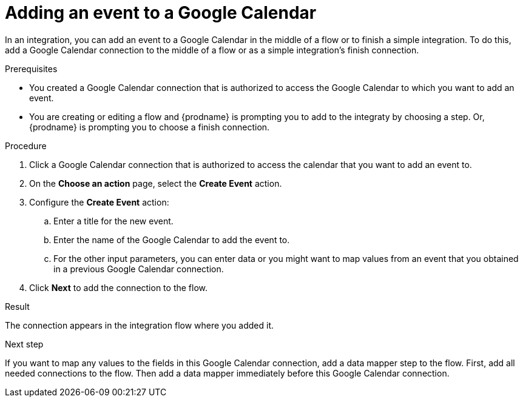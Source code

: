 // This module is included in the following assemblies:
// as_connecting-to-google-calendar.adoc

[id='add-google-calendar-connection-add-event_{context}']
= Adding an event to a Google Calendar 

In an integration, you can add an event to a Google Calendar 
in the middle of a flow or to finish a simple integration.  
To do this, add a Google Calendar connection to the middle of a flow 
or as a simple integration's finish connection. 

.Prerequisites
* You created a Google Calendar connection that is 
authorized to access the Google Calendar to which you want to add an 
event.
* You are creating or editing a flow and {prodname} is prompting you
to add to the integraty by choosing a step. 
Or, {prodname} is prompting you to choose a finish connection. 

.Procedure
. Click a Google Calendar connection that is authorized to access
the calendar that you want to add an event to. 
. On the *Choose an action* page, select the *Create Event* action.

. Configure the *Create Event* action: 
+
.. Enter a title for the new event.
.. Enter the name of the Google Calendar to add the event to. 
.. For the other input parameters, you can enter data or you 
might want to map values from an event that you obtained in 
a previous Google Calendar connection. 

. Click *Next* to add the connection to the flow. 

.Result
The connection appears in the integration flow where you added it. 

.Next step
If you want to map any values to the fields in this Google Calendar 
connection, add a data mapper step to the flow. First, add all 
needed connections to the flow. Then add a data mapper immediately 
before this Google Calendar connection.
